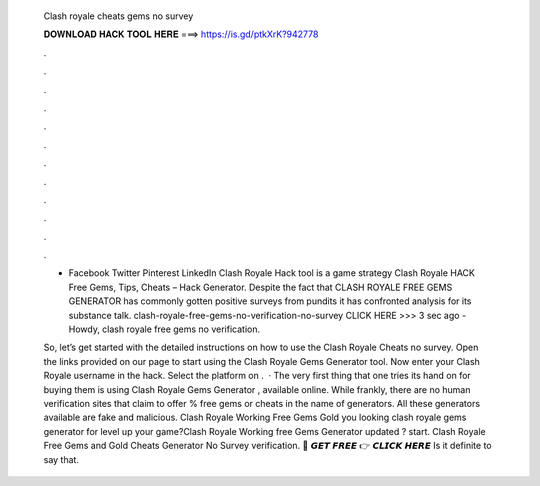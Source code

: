  Clash royale cheats gems no survey
  
  
  
  𝐃𝐎𝐖𝐍𝐋𝐎𝐀𝐃 𝐇𝐀𝐂𝐊 𝐓𝐎𝐎𝐋 𝐇𝐄𝐑𝐄 ===> https://is.gd/ptkXrK?942778
  
  
  
  .
  
  
  
  .
  
  
  
  .
  
  
  
  .
  
  
  
  .
  
  
  
  .
  
  
  
  .
  
  
  
  .
  
  
  
  .
  
  
  
  .
  
  
  
  .
  
  
  
  .
  
  - Facebook Twitter Pinterest LinkedIn Clash Royale Hack tool is a game strategy Clash Royale HACK Free Gems, Tips, Cheats – Hack Generator. Despite the fact that CLASH ROYALE FREE GEMS GENERATOR has commonly gotten positive surveys from pundits it has confronted analysis for its substance talk. clash-royale-free-gems-no-verification-no-survey CLICK HERE >>>  3 sec ago -Howdy, clash royale free gems no verification.
  
  So, let’s get started with the detailed instructions on how to use the Clash Royale Cheats no survey. Open the links provided on our page to start using the Clash Royale Gems Generator tool. Now enter your Clash Royale username in the hack. Select the platform on .  · The very first thing that one tries its hand on for buying them is using Clash Royale Gems Generator , available online. While frankly, there are no human verification sites that claim to offer % free gems or cheats in the name of generators. All these generators available are fake and malicious. Clash Royale Working Free Gems Gold  you looking clash royale gems generator for level up your game?Clash Royale Working free Gems Generator updated ? start. Clash Royale Free Gems and Gold Cheats Generator No Survey verification. 🔴 𝙂𝙀𝙏 𝙁𝙍𝙀𝙀 👉 𝘾𝙇𝙄𝘾𝙆 𝙃𝙀𝙍𝙀 Is it definite to say that.
